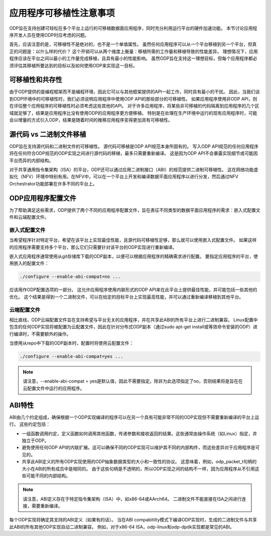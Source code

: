 应用程序可移植性注意事项
=========================

ODP旨在支持创建可轻松在多个平台上运行的可移植数据面应用程序，同时充分利用运行平台的硬件加速功能。
本节讨论应用程序开发人员在使用ODP时应考虑的问题。

首先，应该注意的是，可移植性不是绝对的，也不是一个单值属性。
虽然任何应用程序可以从一个平台移植到另一个平台，但真正的问题是：以什么样的代价？
这个开销可以从两个维度上衡量：移植所需的工作量和移植导致的性能差异。
理想情况下，应用程序应该在平台之间以最小的工作量完成移植，且具有最小的性能影响。
虽然ODP旨在支持这一理想目标，但每个应用程序都必须评估其移植所要达到的目标以及如何使用ODP来实现这一目标。

可移植性和共存性
-----------------

由于ODP提供的是编程框架而不是编程环境，因此它可以与其他框架提供的API一起工作，同时具有最小的干扰。
因此，当我们谈到ODP环境中的可移植性时，我们必须说明应用程序中使用ODP API的那些部分的可移植性。
如果应用程序使用非ODP API，则在评估整个应用程序的可移植性时必须考虑这些其他的API。
对于许多应用程序，将某些非可移植的代码隔离到应用程序的几个区域就足够了，结果是应用程序比没有使用ODP的应用程序更方便移植。
特别是在处理在生产环境中运行的现有应用程序时，可能会以增量的方式引入ODP，结果是随着时间的推移应用程序变得更加具有可移植性。

源代码 vs 二进制文件移植
-------------------------

ODP旨在支持源代码和二进制文件的可移植性。
源代码可移植是ODP API规范本身所固有的。
写入ODP API规范的任何应用程序将在任何符合ODP规范的ODP实现之间进行源代码的移植，最多只需要重新编译。
这是因为ODP API不会暴露实现细节或可能因平台而异的内部结构。

对于共享通用指令集架构（ISA）的平台，ODP还可以通过应用二进制接口（ABI）的规范提供二进制可移植性。
这在网络功能虚拟化（NFV）环境中特别有用。在NFV中，可以在一个平台上开发和编译数据平面应用程序以进行分发，然后通过NFV Orchestrator功能部署在许多不同的平台上。

ODP应用程序配置文件
----------------------

为了帮助满足这些需求，ODP提供了两个不同的应用程序配置文件，旨在表征不同类型的数据平面应用程序的需求：嵌入式配置文件和云端配置文件。

嵌入式配置文件
~~~~~~~~~~~~~~~~

当希望程序针对特定平台，希望在该平台上实现最佳性能，且源代码可移植性足够，那么就可以使用嵌入式配置文件。
如果这样的应用程序需要支持多个平台，那么它们只需要针对该平台的ODP实现进行重新编译。

嵌入式应用程序通常使用从git存储库下载的ODP副本，以便可以根据应用程序的精确需求进行配置。
要指定应用程序的平台，使用嵌入的配置文件：

.. code-block:: shell

    ./configure --enable-abi-compat=no ...
    
应该用作ODP配置选项的一部分。
这允许应用程序使用内联形式的ODP API来在此平台上提供最佳性能，并可能包括一些其他的优化。 这个结果是得到一个二进制文件，可以在给定的目标平台上实现最高性能，并可以通过重新编译移植到其他平台。

云端配置文件
~~~~~~~~~~~~~~~~

相比直线，ODP云端配置文件旨在支持希望与平台无关的应用程序，并在共享此ABI的所有平台上进行二进制兼容。
Linux配置中包含的任何ODP实现将被配置为云配置文件，因此在针对分布式ODP副本（通过sudo apt-get install或等效命令安装的ODP）进行编译时，不需要额外的操作。

当使用从repo中下载的ODP副本时，配置时将使用云配置文件：

.. code-block:: shell

    ./configure --enable-abi-compat=yes ...

.. note::  

    请注意，--enable-abi-compat = yes是默认值，因此不需要指定。除非为此选项指定了no，否则结果将是旨在在云配置文件中运行的应用程序。

ABI特性
---------

ABI由几个约定组成，确保根据一个ODP实现编译的程序可以在另一个具有可能非常不同的ODP实现但不需要重新编译的平台上运行。
这些约定包括：

* 一组函数调用约定，定义函数如何调用其他函数，传递参数和接收返回的结果。这些通常由操作系统（如Linux）指定，并独立于ODP。
* 避免使用任何ODP API的内联扩展。这可以确保不同的ODP实现可以维护其不同的内部构件，而这些差异对于应用程序是可见的。
* 共享此ABI定义的所有ODP实现使用的ODP抽象数据类型的大小和一致性的协议。
  这意味着，例如，odp_packet_t句柄的大小在ABI的所有成员中是相同的。
  由于这些句柄是不透明的，所以ODP实现之间的结构不一样，因为应用程序从不引用这些可能不同的内部结构。

.. note::

    请注意，ABI定义存在于特定指令集架构（ISA）中，如x86-64或AArch64。 二进制文件不能直接在ISA之间进行连接，需要重新编译。

每个ODP实现将确定其支持的ABI定义（如果有的话）。
当在ABI compabitilty模式下编译ODP实现时，生成的二进制文件与共享此ABI的所有其他ODP实现自动二进制兼容。
例如，对于x86-64 ISA，odp-linux和odp-dpdk实现都是常见的ABI。